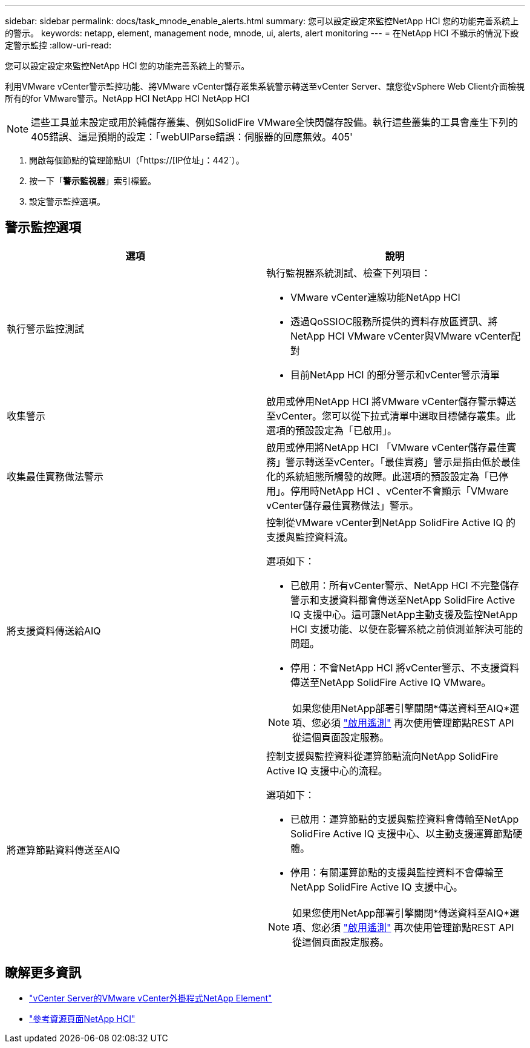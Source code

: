 ---
sidebar: sidebar 
permalink: docs/task_mnode_enable_alerts.html 
summary: 您可以設定設定來監控NetApp HCI 您的功能完善系統上的警示。 
keywords: netapp, element, management node, mnode, ui, alerts, alert monitoring 
---
= 在NetApp HCI 不顯示的情況下設定警示監控
:allow-uri-read: 


[role="lead"]
您可以設定設定來監控NetApp HCI 您的功能完善系統上的警示。

利用VMware vCenter警示監控功能、將VMware vCenter儲存叢集系統警示轉送至vCenter Server、讓您從vSphere Web Client介面檢視所有的for VMware警示。NetApp HCI NetApp HCI NetApp HCI


NOTE: 這些工具並未設定或用於純儲存叢集、例如SolidFire VMware全快閃儲存設備。執行這些叢集的工具會產生下列的405錯誤、這是預期的設定：「webUIParse錯誤：伺服器的回應無效。405'

. 開啟每個節點的管理節點UI（「https://[IP位址」：442`）。
. 按一下「*警示監視器*」索引標籤。
. 設定警示監控選項。




== 警示監控選項

[cols="2*"]
|===
| 選項 | 說明 


| 執行警示監控測試  a| 
執行監視器系統測試、檢查下列項目：

* VMware vCenter連線功能NetApp HCI
* 透過QoSSIOC服務所提供的資料存放區資訊、將NetApp HCI VMware vCenter與VMware vCenter配對
* 目前NetApp HCI 的部分警示和vCenter警示清單




| 收集警示 | 啟用或停用NetApp HCI 將VMware vCenter儲存警示轉送至vCenter。您可以從下拉式清單中選取目標儲存叢集。此選項的預設設定為「已啟用」。 


| 收集最佳實務做法警示 | 啟用或停用將NetApp HCI 「VMware vCenter儲存最佳實務」警示轉送至vCenter。「最佳實務」警示是指由低於最佳化的系統組態所觸發的故障。此選項的預設設定為「已停用」。停用時NetApp HCI 、vCenter不會顯示「VMware vCenter儲存最佳實務做法」警示。 


| 將支援資料傳送給AIQ  a| 
控制從VMware vCenter到NetApp SolidFire Active IQ 的支援與監控資料流。

選項如下：

* 已啟用：所有vCenter警示、NetApp HCI 不完整儲存警示和支援資料都會傳送至NetApp SolidFire Active IQ 支援中心。這可讓NetApp主動支援及監控NetApp HCI 支援功能、以便在影響系統之前偵測並解決可能的問題。
* 停用：不會NetApp HCI 將vCenter警示、不支援資料傳送至NetApp SolidFire Active IQ VMware。



NOTE: 如果您使用NetApp部署引擎關閉*傳送資料至AIQ*選項、您必須 link:task_mnode_enable_activeIQ.html["啟用遙測"] 再次使用管理節點REST API從這個頁面設定服務。



| 將運算節點資料傳送至AIQ  a| 
控制支援與監控資料從運算節點流向NetApp SolidFire Active IQ 支援中心的流程。

選項如下：

* 已啟用：運算節點的支援與監控資料會傳輸至NetApp SolidFire Active IQ 支援中心、以主動支援運算節點硬體。
* 停用：有關運算節點的支援與監控資料不會傳輸至NetApp SolidFire Active IQ 支援中心。



NOTE: 如果您使用NetApp部署引擎關閉*傳送資料至AIQ*選項、您必須 link:task_mnode_enable_activeIQ.html["啟用遙測"] 再次使用管理節點REST API從這個頁面設定服務。

|===
[discrete]
== 瞭解更多資訊

* https://docs.netapp.com/us-en/vcp/index.html["vCenter Server的VMware vCenter外掛程式NetApp Element"^]
* https://www.netapp.com/hybrid-cloud/hci-documentation/["參考資源頁面NetApp HCI"^]


